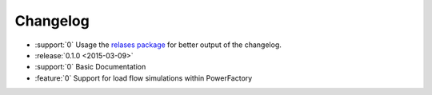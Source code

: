 Changelog
=========


* :support:`0` Usage the `relases package`__ for better output of the changelog.
* :release:`0.1.0 <2015-03-09>`
* :support:`0` Basic Documentation
* :feature:`0` Support for load flow simulations within PowerFactory


__ https://github.com/bitprophet/releases
